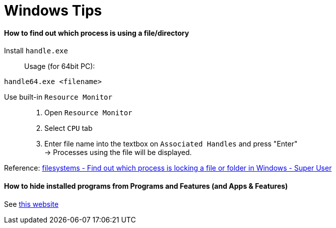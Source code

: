 = Windows Tips

==== How to find out which process is using a file/directory

Install `handle.exe`::

Usage (for 64bit PC):
[source,shell]
----
handle64.exe <filename>
----

Use built-in `Resource Monitor`::

. Open `Resource Monitor`
. Select `CPU` tab
. Enter file name into the textbox on `Associated Handles` and press "Enter" +
  -> Processes using the file will be displayed.

Reference: link:https://stackoverflow.com/questions/3565218/how-to-know-what-process-is-using-a-given-file[filesystems - Find out which process is locking a file or folder in Windows - Super User]

==== How to hide installed programs from Programs and Features (and Apps & Features)
See link:http://woshub.com/how-to-hide-installed-programs-from-programs-and-features/[this website]
